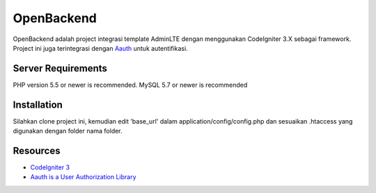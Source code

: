 ###################
OpenBackend
###################

OpenBackend adalah project integrasi template AdminLTE dengan menggunakan CodeIgniter 3.X sebagai framework.
Project ini juga terintegrasi dengan `Aauth
<https://github.com/emreakay/CodeIgniter-Aauth>`_ untuk autentifikasi.

*******************
Server Requirements
*******************

PHP version 5.5 or newer is recommended.
MySQL 5.7 or newer is recommended

************
Installation
************

Silahkan clone project ini, kemudian edit 'base_url' dalam application/config/config.php dan sesuaikan .htaccess yang digunakan
dengan folder nama folder.

*********
Resources
*********

-  `CodeIgniter 3 <https://codeigniter.com>`_
-  `Aauth is a User Authorization Library <https://github.com/emreakay/CodeIgniter-Aauth>`_
